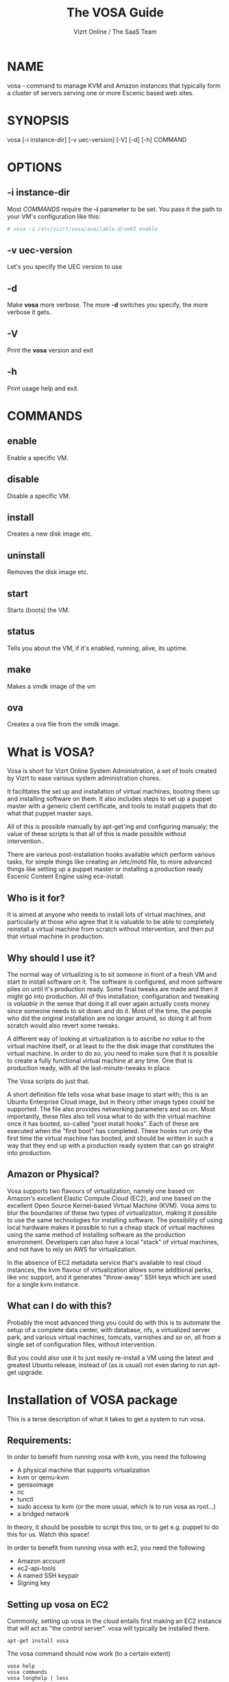 #+TITLE: The VOSA Guide
#+AUTHOR: Vizrt Online / The SaaS Team
#+OPTIONS: H:6 num:5 toc:2

* NAME
vosa - command to manage KVM and Amazon instances that typically form
a cluster of servers serving one or more Escenic based web sites.

* SYNOPSIS
vosa [-i instance-dir] [-v uec-version] [-V] [-d] [-h] COMMAND

* OPTIONS
** -i instance-dir
Most [[COMMANDS]] require the *-i* parameter to be set. You pass it the
path to your VM's configuration like this:
#+BEGIN_SRC sh
# vosa -i /etc/vizrt/vosa/available.d/vm03 enable
#+END_SRC
** -v uec-version
Let's you specify the UEC version to use
** -d
Make *vosa* more verbose. The more *-d* switches you specify, the
more verbose it gets.
** -V
Print the *vosa* version and exit
** -h
Print usage help and exit.

* COMMANDS
** enable
Enable a specific VM.
** disable
Disable a specific VM.
** install
Creates a new disk image etc.
** uninstall
Removes the disk image etc.
** start
Starts (boots) the VM.
** status
Tells you about the VM, if it's enabled, running, alive, its uptime.
** make
Makes a vmdk image of the vm
** ova
Creates a ova file from the vmdk image.

* What is VOSA?

Vosa is short for Vizrt Online System Administration, a set of tools
created by Vizrt to ease various system administration chores.

It facilitates the set up and installation of virtual machines,
booting them up and installing software on them.  It also includes
steps to set up a puppet master with a generic client certificate,
and tools to install puppets that do what that puppet master says.

All of this is possible manually by apt-get'ing and configuring
manualy; the value of these scripts is that all of this is
made possible without intervention..

There are various post-installation hooks available which perform
various tasks, for simple things like creating an /etc/motd file,
to more advanced things like setting up a puppet master or
installing a production ready Escenic Content Engine using
ece-install.

** Who is it for?

It is aimed at anyone who needs to install lots of virtual machines,
and particularly at those who agree that it is valuable to be able
to completely reinstall a virtual machine from scratch without
intervention, and then put that virtual machine in production.

** Why should I use it?

The normal way of virtualizing is to sit someone in front of a
fresh VM and start to install software on it.  The software is
configured, and more software piles on until it's production ready.
Some final tweaks are made and then it might go into production.
All of this installation, configuration and tweaking is /valuable/
in the sense that doing it all over again actually costs money since
someone needs to sit down and do it.  Most of the time, the people
who did the original installation are no longer around, so doing it
all from scratch would also revert some tweaks.

A different way of looking at virtualization is to ascribe /no
value/ to the virtual machine itself, or at least to the the disk
image that constitutes the virtual machine. In order to do so, you
need to make sure that it is possible to create a fully functional
virtual machine at any time.  One that is production ready, with all
the last-minute-tweaks in place.

The Vosa scripts do just that.

A short definition file tells vosa what base image to start with;
this is an Ubuntu Enterprise Cloud image, but in theory other image
types could be supported.  The file also provides networking
parameters and so on.  Most importantly, these files also tell vosa
what to do with the virtual machine once it has booted, so-called
"post install hooks".  Each of these are executed when the "first
boot" has completed.  These hooks run only the first time the
virtual machine has booted, and should be written in such a way that
they end up with a production ready system that can go straight into
production.

** Amazon or Physical?

Vosa supports two flavours of virtualization, namely one based on
Amazon's excellent Elastic Compute Cloud (EC2), and one based on the
excellent Open Source Kernel-based Virtual Machine (KVM).  Vosa aims
to blur the boundaries of these two types of virtualization, making
it possible to use the same technologies for installing software.
The possibility of using local hardware makes it possible to run a
cheap stack of virtual machines using the same method of installing
software as the production environment.  Developers can also have a
local "stack" of virtual machines, and not have to rely on AWS for
virtualization.

In the absence of EC2 metadata service that's available to real
cloud instances, the kvm flavour of virtualization allows some
additional perks, like vnc support, and it generates "throw-away"
SSH keys which are used for a single kvm instance.

** What can I do with this?

Probably the most advanced thing you could do with this is to
automate the setup of a complete data center, with database, nfs,
a virtualized server park, and various virtual machines, tomcats,
varnishes and so on, all from a single set of configuration files,
without intervention.

But you could also use it to just easily re-install a VM using the
latest and greatest Ubuntu release, instead of (as is usual) not even
daring to run apt-get upgrade.

* Installation of VOSA package

This is a terse description of what it takes to get a system to run
vosa.

** Requirements:

In order to benefit from running vosa with kvm, you need the following

- A physical machine that supports virtualization
- kvm or qemu-kvm
- genisoimage
- nc
- tunctl
- sudo access to kvm (or the more usual, which is to run vosa as root...)
- a bridged network

In theory, it should be possible to script this too, or to get e.g.
puppet to do this for us.  Watch this space!

In order to benefit from running vosa with ec2, you need the following

- Amazon account
- ec2-api-tools
- A named SSH keypair
- Signing key

** Setting up vosa on EC2

Commonly, setting up vosa in the cloud entails first making an EC2
instance that will act as "the control server".  vosa will typically
be installed there.

   : apt-get install vosa

The vosa command should now work (to a certain extent)

   : vosa help
   : vosa commands
   : vosa longhelp | less

To make vosa usable, you need to initialize it:

   : sudo vosa init

This will create the /etc/vizrt/vosa directory structure, and a
skeleton of a virtual machine definition.

#+BEGIN_SRC sh
$ sudo cp -r /etc/vizrt/vosa/skeleton-amazon \\
  /etc/vizrt/vosa/available.d/my-first-vosa
#+END_SRC

Configure the my-first-vosa/amazon.conf file as you see fit.  This would include:

- Generate (or re-use) an SSH private key, and uploading the public key to Amazon
- Generate (or re-use) an EC2 API signing key, and uploading the certificate to Amazon
- Create a VPC and subnet (if you want to deploy the instances to a VPC subnet)

Details on these steps are outlined in the sample amazon.conf file.

** Setting up vosa on bare metal (kvm)

Setting up vosa entails a few manual installation steps.  Among other
things it will
- provide the "vosa" command and its required libraries
- download an image of an Ubuntu Enterprise Cloud
- create 10 tap interfaces (an arbitrary number, really, see below
  for an explanation).
- create the same number of "tap*.availablenetwork" files in
  */var/run/vizrt/vosa/* each one signifying the names of the tap
  interfaces that can be used.

So without further ado, let's get started.  First of all, we need to
onstall the vosa command itself and its required libraries:

   : apt-get install vosa

The vosa command should now work (to a certain extent)

   : vosa help
   : vosa commands
   : vosa longhelp | less

To make vosa usable, you need to initialize it:

   : vosa init

This will create the /etc/vizrt/vosa directory structure, and a
skeleton of a virtual machine definition.

Let's download an Ubuntu Enterprise Cloud (UEC) image to use as the
base OS.  vosa does this for you:

   : vosa -v oneiric download

** Networking

For this to be useful, your machines need to be accessible directly
on the local network.  The scripts have only been tested on a bridged
network.  So make a bridge, call it br0 or something.  How this is
done is, however outside the scope of this document.

Once you have a bridged network, you need to create tap interfaces
for each of your virtual machines.  Let's make 10 to start with.
The reason these need to be pre-allocated is that we've seen that
doing this temporarily (ca 10 seconds) makes the network go
completely dark, and so shouldn't happen whenever any virtual
machines are running.

#+BEGIN_SRC sh
mkdir -p /var/run/vizrt/vosa
br=br0
for i in $(seq 1 10) ; do
  tap=$(tunctl -b)
  echo $br > /var/run/vizrt/vosa/$tap.availablenetwork
  brctl addif $br $tap
  ifconfig $tap up 0.0.0.0
done
#+END_SRC

If your machine has multiple network interfaces, talking with different
physical networks, you need to make several bridges, and create tap
devices for each bridge, indicating which bridge the tap interface is
bound to.  The above script uses the *br0* bridge.

This needs to happen every time you boot, so the script above should be
copied to e.g. /etc/rc.local or some other system wide boot location.

*tunctl* creates the tap interface, and we create a file with the name
of the created tap interface in a directory.  This little snippet
needs to run every time the host machine boots.

** Defining a virtual machine

Defining a virtual machine is a bit different than when using virsh
or VMware of VirtualBox.  Vosa exploits the fact that the UEC images
are pre-seeded with cloud-init, and so have a hook to execute code
during the first boot.  This means we don't need to make any changes
to the image file itself, but can boot the unmodified UEC image.

A big benefit of this is that the exact same UEC images are available
in Amazon EC2, and also in a Eucalyptus private cloud.  This means
that vosa will be able to control Amazon EC2 images in the same way.

Defining a virtual machine means creating two files (boot.conf and
install.conf) in a directory.  *vosa init* has already created a
documented skeleton which you can customize as you see fit.

#+BEGIN_SRC sh
mkdir /etc/vizrt/vosa/available.d/my-first-vm && \\
cp /etc/vizrt/vosa/skeleton-kvm/* \\
  /etc/vizrt/vosa/available.d/my-first-vm/
vi /etc/vizrt/vosa/available.d/my-first-vm/*
#+END_SRC

Note that the name you choose ("my-first-vm") must be a valid
internet host name with no domain part.  I.e. only lowercase
alphanumerics and hyphens.  The name you choose will become the
virtual machine's host name.

When you're happy with them you should of course track these in a
version control system, so you don't lose them.  Over time, these
will become more valuable than the virtual machine images themselves.

Make sure your IP and MAC addresses are unique, or make a script to
randomize them.

Now, enable your virtual machine:

   : vosa -i my-first-vm enable

This creates a symlink from available.d/my-first-vm to enabled.d, it
serves no other purpose than to differentiate between a possibly long
list of virtual machine definitions (in available.d), and the ones
you have decided to actually run on this machine.

To install the machine, just issue the "install" command:

   : vosa -i my-first-vm install

This will copy the disk image
to */var/lib/vizrt/vosa/images/my-first-vm/* and put some more files
in there (like the SSH private key), and finally it will boot up the
image and use the UEC's cloud-init support to prime the image and
execute any post-installation hooks you defined.

The host name (as the machine sees it, at least) will be the same as
the name of the virtual machine; in this case "my-first-vm"

When it's done you can SSH into the system:

   : ssh -F /var/lib/vizrt/vosa/my-first-vm/ssh.conf guest

Not that you should need to do that, of course.

** Making a development image

Making a development image from the virtual machine is also possible using
vosa. The main purpose of the development image is to boost the development
time with in an production like environment. We can create VMDK (Virtual Machine Disk)
files from the UEC images used to create the virtual machine. It is also possible
to create a OVA (Open Virtual Archive) file from the generated VMDK image to use
it out of the box in VirtualBox.

To make a VMDK image we have to run
#+BEGIN_SRC sh
vosa -i my-first-vm make
#+END_SRC

To make a ova file from the VMDK image
#+BEGIN_SRC sh
vosa -i my-first-vm ova
#+END_SRC

We can create a VMDK and ova file with a single command like
#+BEGIN_SRC sh
vosa -i my-first-vm make ova
#+END_SRC





* Puppet Master

Setting up a puppet master is also an important piece of vosa.

To make this possible, vosa supplies a post-install hook. This hook:

- installs the puppet master from the apt repositories,
- configures the puppet master to use hostnames instead of its DNS
  name for certificates
- configures a self signed certificate for all guests (mainly to avoid
  having to sign or auto-sign the puppets, since that is problematic
  when a machine is re-installed)
- creates vosa post-installation hook to set up a pre-authenticated
  puppet in */etc/vizrt/vosa/puppet/<puppetmaster-name>-client.sh*

This makes it possible to define more virtual machines that
automatically dance to the puppet master's tune.

Making this useful of course means pushing your puppet configuration
into the puppet master, but that's outside the scope of this
document.

* COPYRIGHT
Copyright 2011-2013 Vizrt

Licensed under the Apache License, Version 2.0, see
https://github.com/vizrt/ece-scripts/COPYING for further details.

* AUTHOR
Erik Mogsensen
